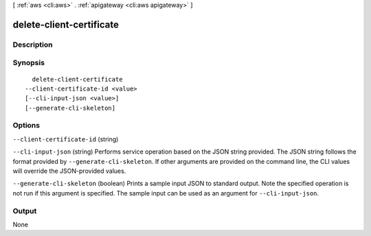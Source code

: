 [ :ref:`aws <cli:aws>` . :ref:`apigateway <cli:aws apigateway>` ]

.. _cli:aws apigateway delete-client-certificate:


*************************
delete-client-certificate
*************************



===========
Description
===========



========
Synopsis
========

::

    delete-client-certificate
  --client-certificate-id <value>
  [--cli-input-json <value>]
  [--generate-cli-skeleton]




=======
Options
=======

``--client-certificate-id`` (string)


``--cli-input-json`` (string)
Performs service operation based on the JSON string provided. The JSON string follows the format provided by ``--generate-cli-skeleton``. If other arguments are provided on the command line, the CLI values will override the JSON-provided values.

``--generate-cli-skeleton`` (boolean)
Prints a sample input JSON to standard output. Note the specified operation is not run if this argument is specified. The sample input can be used as an argument for ``--cli-input-json``.



======
Output
======

None